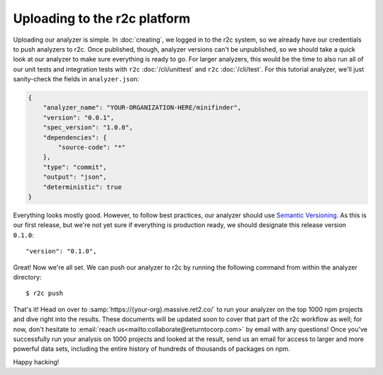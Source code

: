 Uploading to the r2c platform
=============================

Uploading our analyzer is simple. In :doc:`creating`, we logged in to the r2c system, so we already
have our credentials to push analyzers to r2c. Once published, though, analyzer versions can't be
unpublished, so we should take a quick look at our analyzer to make sure everything is ready to
go. For larger analyzers, this would be the time to also run all of our unit tests and integration
tests with ``r2c`` :doc:`/cli/unittest` and ``r2c`` :doc:`/cli/test`. For this tutorial analyzer,
we'll just sanity-check the fields in ``analyzer.json``:

.. code-block:: json

   {
       "analyzer_name": "YOUR-ORGANIZATION-HERE/minifinder",
       "version": "0.0.1",
       "spec_version": "1.0.0",
       "dependencies": {
           "source-code": "*"
       },
       "type": "commit",
       "output": "json",
       "deterministic": true
   }            
   
Everything looks mostly good. However, to follow best practices, our analyzer should use `Semantic
Versioning`_. As this is our first release, but we're not yet sure if everything is production
ready, we should designate this release version ``0.1.0``::

  "version": "0.1.0",

.. _Semantic Versioning: https://semver.org/

.. highlight:: text

Great! Now we're all set. We can push our analyzer to r2c by running the following command from
within the analyzer directory::

  $ r2c push

That's it! Head on over to :samp:`https://{your-org}.massive.ret2.co/` to run your analyzer on the
top 1000 npm projects and dive right into the results. These documents will be updated soon to cover
that part of the r2c workflow as well; for now, don't hesitate to :email:`reach
us<mailto:collaborate@returntocorp.com>` by email with any questions! Once you've successfully run
your analysis on 1000 projects and looked at the result, send us an email for access to larger and
more powerful data sets, including the entire history of hundreds of thousands of packages on npm.
               
Happy hacking!
